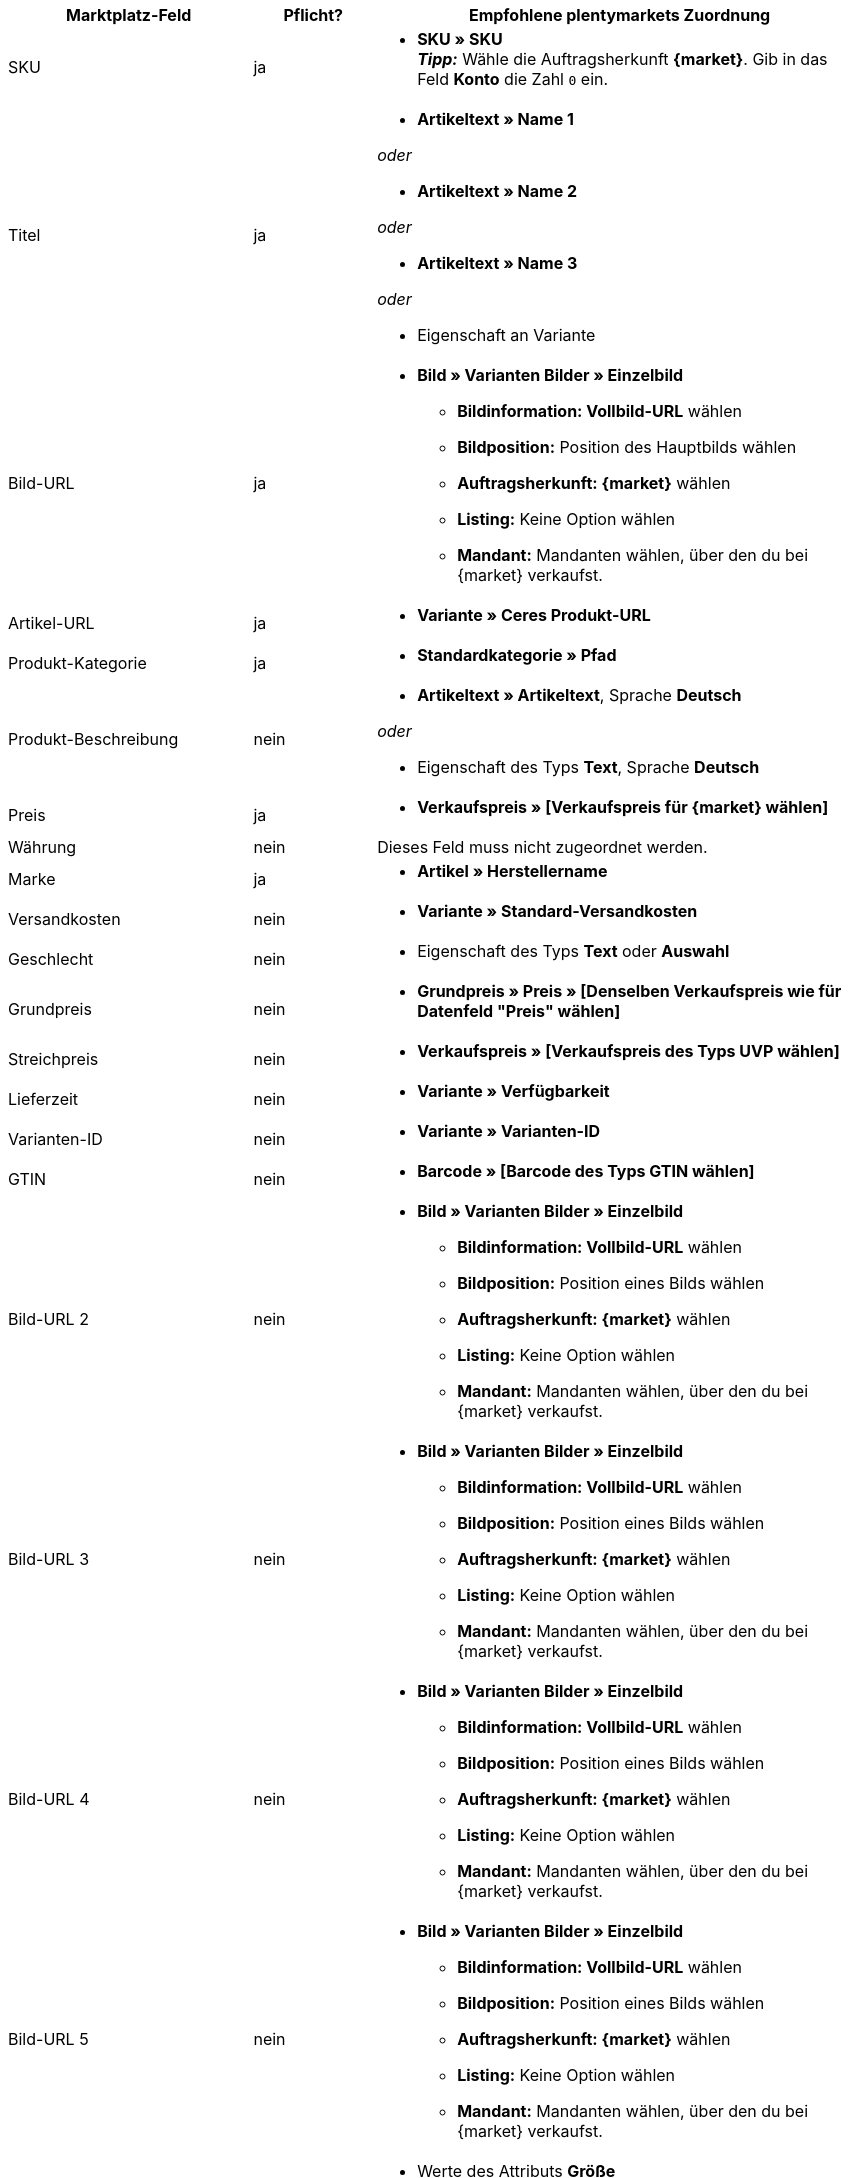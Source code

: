 [[recommended-mappings]]
[cols="2,1,4a"]
|====
|Marktplatz-Feld|Pflicht? |Empfohlene plentymarkets Zuordnung

| SKU
| ja
|* *SKU » SKU* +
*_Tipp:_* Wähle die Auftragsherkunft *{market}*. Gib in das Feld *Konto* die Zahl `0` ein.

| Titel
| ja
|* *Artikeltext » Name 1*

_oder_

* *Artikeltext » Name 2*

_oder_

* *Artikeltext » Name 3*

_oder_

* Eigenschaft an Variante

| Bild-URL
| ja
| * *Bild » Varianten Bilder » Einzelbild*
  ** *Bildinformation: Vollbild-URL* wählen
  ** *Bildposition:* Position des Hauptbilds wählen
  ** *Auftragsherkunft: {market}* wählen
  ** *Listing:* Keine Option wählen
  ** *Mandant:* Mandanten wählen, über den du bei {market} verkaufst.

| Artikel-URL
| ja
| * *Variante » Ceres Produkt-URL*

| Produkt-Kategorie
| ja
| * *Standardkategorie » Pfad*

| Produkt-Beschreibung
| nein
| * *Artikeltext » Artikeltext*, Sprache *Deutsch*

_oder_

* Eigenschaft des Typs *Text*, Sprache *Deutsch*

| Preis
| ja
| * *Verkaufspreis » [Verkaufspreis für {market} wählen]*

| Währung
| nein
| Dieses Feld muss nicht zugeordnet werden.

| Marke
| ja
| * *Artikel » Herstellername*

| Versandkosten
| nein
| * *Variante » Standard-Versandkosten*

| Geschlecht
| nein
| * Eigenschaft des Typs *Text* oder *Auswahl*

| Grundpreis
| nein
| * *Grundpreis » Preis » [Denselben Verkaufspreis wie für Datenfeld "Preis" wählen]*

| Streichpreis
| nein
| * *Verkaufspreis » [Verkaufspreis des Typs UVP wählen]*

| Lieferzeit
| nein
| * *Variante » Verfügbarkeit*

| Varianten-ID
| nein
| * *Variante » Varianten-ID*

| GTIN
| nein
| * *Barcode » [Barcode des Typs GTIN wählen]*

| Bild-URL 2
| nein
| * *Bild » Varianten Bilder » Einzelbild*
  ** *Bildinformation: Vollbild-URL* wählen
  ** *Bildposition:* Position eines Bilds wählen
  ** *Auftragsherkunft: {market}* wählen
  ** *Listing:* Keine Option wählen
  ** *Mandant:* Mandanten wählen, über den du bei {market} verkaufst.

| Bild-URL 3
| nein
| * *Bild » Varianten Bilder » Einzelbild*
  ** *Bildinformation: Vollbild-URL* wählen
  ** *Bildposition:* Position eines Bilds wählen
  ** *Auftragsherkunft: {market}* wählen
  ** *Listing:* Keine Option wählen
  ** *Mandant:* Mandanten wählen, über den du bei {market} verkaufst.

| Bild-URL 4
| nein
| * *Bild » Varianten Bilder » Einzelbild*
  ** *Bildinformation: Vollbild-URL* wählen
  ** *Bildposition:* Position eines Bilds wählen
  ** *Auftragsherkunft: {market}* wählen
  ** *Listing:* Keine Option wählen
  ** *Mandant:* Mandanten wählen, über den du bei {market} verkaufst.

| Bild-URL 5
| nein
| * *Bild » Varianten Bilder » Einzelbild*
  ** *Bildinformation: Vollbild-URL* wählen
  ** *Bildposition:* Position eines Bilds wählen
  ** *Auftragsherkunft: {market}* wählen
  ** *Listing:* Keine Option wählen
  ** *Mandant:* Mandanten wählen, über den du bei {market} verkaufst.

| Größe
| nein
| * Werte des Attributs *Größe*

_oder_

* Werte einer Varianteneigenschaft *Größe*

| Farbe
| nein
| * Wertname des Attributs *Farbe*

_oder_

* Werte einer Varianteneigenschaft *Farbe*

| Material
| nein
| * Eigenschaft des Typs *Text* oder *Auswahl*

|====

